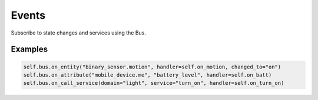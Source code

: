 Events
======

Subscribe to state changes and services using the Bus.

Examples
--------
.. code-block:: python

   self.bus.on_entity("binary_sensor.motion", handler=self.on_motion, changed_to="on")
   self.bus.on_attribute("mobile_device.me", "battery_level", handler=self.on_batt)
   self.bus.on_call_service(domain="light", service="turn_on", handler=self.on_turn_on)

